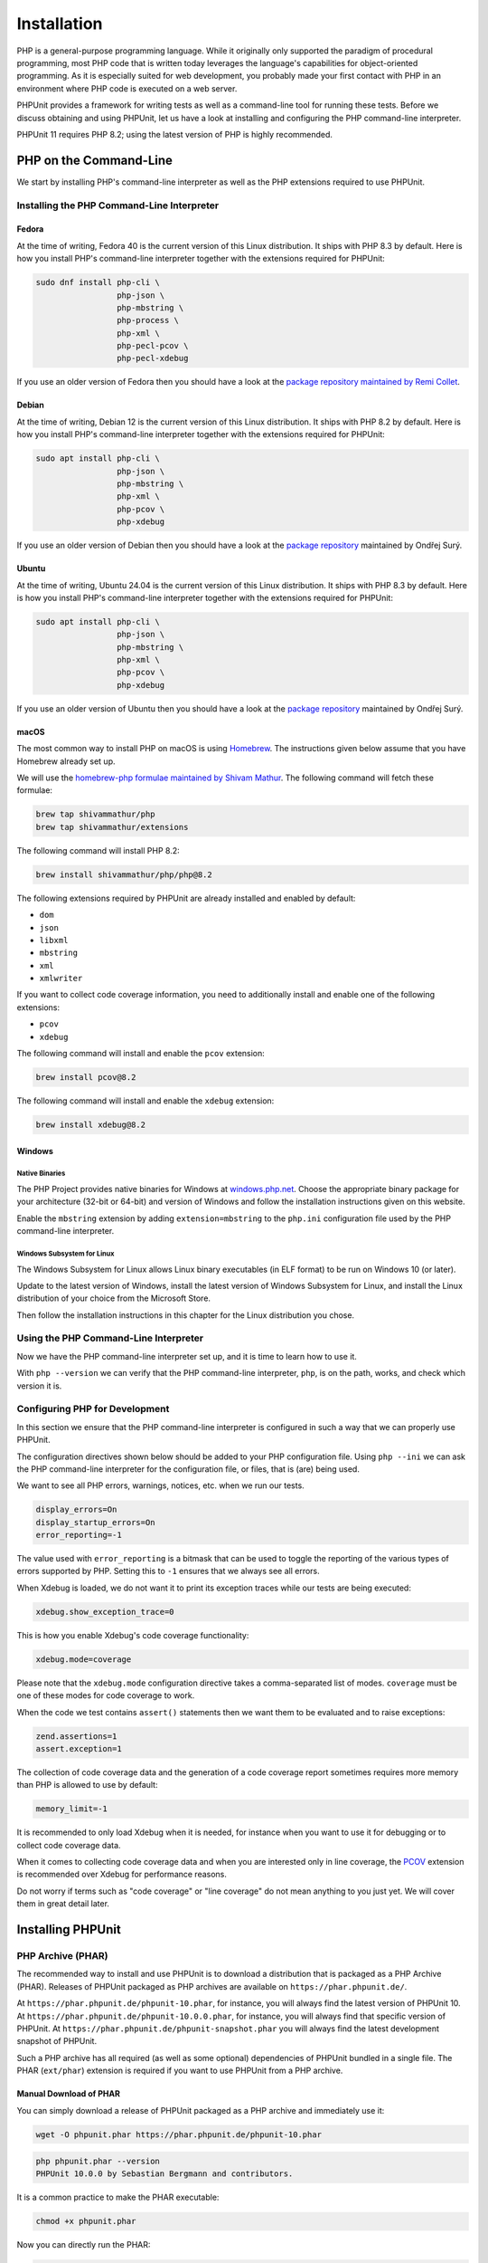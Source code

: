 

.. _installation:

************
Installation
************

PHP is a general-purpose programming language. While it originally only supported the paradigm of procedural programming,
most PHP code that is written today leverages the language's capabilities for object-oriented programming. As it is
especially suited for web development, you probably made your first contact with PHP in an environment where PHP code
is executed on a web server.

PHPUnit provides a framework for writing tests as well as a command-line tool for running these tests. Before we discuss
obtaining and using PHPUnit, let us have a look at installing and configuring the PHP command-line interpreter.

PHPUnit 11 requires PHP 8.2; using the latest version of PHP is highly recommended.


.. _installation.php-on-the-command-line:

PHP on the Command-Line
=======================

We start by installing PHP's command-line interpreter as well as the PHP extensions required to use PHPUnit.


Installing the PHP Command-Line Interpreter
-------------------------------------------

Fedora
^^^^^^

At the time of writing, Fedora 40 is the current version of this Linux distribution. It ships with PHP 8.3 by default.
Here is how you install PHP's command-line interpreter together with the extensions required for PHPUnit:

.. code::

    sudo dnf install php-cli \
                     php-json \
                     php-mbstring \
                     php-process \
                     php-xml \
                     php-pecl-pcov \
                     php-pecl-xdebug

If you use an older version of Fedora then you should have a look at the `package repository maintained by
Remi Collet <https://rpms.remirepo.net/>`_.


Debian
^^^^^^

At the time of writing, Debian 12 is the current version of this Linux distribution. It ships with PHP 8.2 by default.
Here is how you install PHP's command-line interpreter together with the extensions required for PHPUnit:

.. code::

    sudo apt install php-cli \
                     php-json \
                     php-mbstring \
                     php-xml \
                     php-pcov \
                     php-xdebug

If you use an older version of Debian then you should have a look at the `package repository <https://deb.sury.org/>`_
maintained by Ondřej Surý.


Ubuntu
^^^^^^

At the time of writing, Ubuntu 24.04 is the current version of this Linux distribution. It ships with PHP 8.3 by default.
Here is how you install PHP's command-line interpreter together with the extensions required for PHPUnit:

.. code::

    sudo apt install php-cli \
                     php-json \
                     php-mbstring \
                     php-xml \
                     php-pcov \
                     php-xdebug

If you use an older version of Ubuntu then you should have a look at the `package repository <https://deb.sury.org/>`_
maintained by Ondřej Surý.


macOS
^^^^^

The most common way to install PHP on macOS is using `Homebrew <https://brew.sh/>`_.
The instructions given below assume that you have Homebrew already set up.

We will use the `homebrew-php formulae maintained by Shivam Mathur <https://github.com/shivammathur/homebrew-php>`_.
The following command will fetch these formulae:

.. code::

    brew tap shivammathur/php
    brew tap shivammathur/extensions

The following command will install PHP 8.2:

.. code::

    brew install shivammathur/php/php@8.2

The following extensions required by PHPUnit are already installed and enabled by default:

- ``dom``
- ``json``
- ``libxml``
- ``mbstring``
- ``xml``
- ``xmlwriter``

If you want to collect code coverage information, you need to additionally install and enable one of the following extensions:

- ``pcov``
- ``xdebug``

The following command will install and enable the ``pcov`` extension:

.. code::

  brew install pcov@8.2

The following command will install and enable the ``xdebug`` extension:

.. code::

  brew install xdebug@8.2


Windows
^^^^^^^

Native Binaries
"""""""""""""""

The PHP Project provides native binaries for Windows at `windows.php.net <https://windows.php.net/>`_.
Choose the appropriate binary package for your architecture (32-bit or 64-bit) and version of Windows and
follow the installation instructions given on this website.

Enable the ``mbstring`` extension by adding ``extension=mbstring`` to the ``php.ini`` configuration file used
by the PHP command-line interpreter.


Windows Subsystem for Linux
"""""""""""""""""""""""""""

The Windows Subsystem for Linux allows Linux binary executables (in ELF format) to be run on Windows 10 (or later).

Update to the latest version of Windows, install the latest version of Windows Subsystem for Linux, and install the
Linux distribution of your choice from the Microsoft Store.

Then follow the installation instructions in this chapter for the Linux distribution you chose.


Using the PHP Command-Line Interpreter
--------------------------------------

Now we have the PHP command-line interpreter set up, and it is time to learn how to use it.

With ``php --version`` we can verify that the PHP command-line interpreter, ``php``, is on the path, works, and check which version it is.


Configuring PHP for Development
-------------------------------

In this section we ensure that the PHP command-line interpreter is configured in such a way that we can properly use PHPUnit.

The configuration directives shown below should be added to your PHP configuration file. Using ``php --ini`` we can ask the PHP
command-line interpreter for the configuration file, or files, that is (are) being used.

We want to see all PHP errors, warnings, notices, etc. when we run our tests.

.. code::

    display_errors=On
    display_startup_errors=On
    error_reporting=-1

The value used with ``error_reporting`` is a bitmask that can be used to toggle the reporting of the various
types of errors supported by PHP. Setting this to ``-1`` ensures that we always see all errors.

When Xdebug is loaded, we do not want it to print its exception traces while our tests are being executed:

.. code::

    xdebug.show_exception_trace=0

This is how you enable Xdebug's code coverage functionality:

.. code::

    xdebug.mode=coverage

Please note that the ``xdebug.mode`` configuration directive takes a comma-separated list of modes.
``coverage`` must be one of these modes for code coverage to work.

When the code we test contains ``assert()`` statements then we want them to be evaluated and to raise exceptions:

.. code::

    zend.assertions=1
    assert.exception=1

The collection of code coverage data and the generation of a code coverage report sometimes requires more memory
than PHP is allowed to use by default:

.. code::

    memory_limit=-1

It is recommended to only load Xdebug when it is needed, for instance when you want to use it for debugging or to collect code coverage data.

When it comes to collecting code coverage data and when you are interested only in line coverage, the
`PCOV <https://github.com/krakjoe/pcov>`_ extension is recommended over Xdebug for performance reasons.

Do not worry if terms such as "code coverage" or "line coverage" do not mean anything to you just yet. We will cover them in great detail later.


Installing PHPUnit
==================

PHP Archive (PHAR)
------------------

The recommended way to install and use PHPUnit is to download a distribution that is packaged as a PHP Archive (PHAR).
Releases of PHPUnit packaged as PHP archives are available on ``https://phar.phpunit.de/``.

At ``https://phar.phpunit.de/phpunit-10.phar``, for instance, you will always find the latest version of PHPUnit 10.
At ``https://phar.phpunit.de/phpunit-10.0.0.phar``, for instance, you will always find that specific version of PHPUnit.
At ``https://phar.phpunit.de/phpunit-snapshot.phar`` you will always find the latest development snapshot of PHPUnit.

Such a PHP archive has all required (as well as some optional) dependencies of PHPUnit bundled in a single file. The PHAR (``ext/phar``) extension is required if you want to use PHPUnit from a PHP archive.

Manual Download of PHAR
^^^^^^^^^^^^^^^^^^^^^^^

You can simply download a release of PHPUnit packaged as a PHP archive and immediately use it:

.. code::

    wget -O phpunit.phar https://phar.phpunit.de/phpunit-10.phar

.. code::

    php phpunit.phar --version
    PHPUnit 10.0.0 by Sebastian Bergmann and contributors.

It is a common practice to make the PHAR executable:

.. code::

    chmod +x phpunit.phar

Now you can directly run the PHAR:

.. code::

    ./phpunit.phar --version
    PHPUnit 10.0.0 by Sebastian Bergmann and contributors.

All official releases distributed by the PHPUnit Project are signed by the release manager for the release.
PGP signatures and SHA256 hashes are available for verification on ``https://phar.phpunit.de/``.

Here is an example of how you can manually verify a PHP archive of a PHPUnit release using its PGP signature:

.. code::

    wget -O phpunit.phar https://phar.phpunit.de/phpunit-10.phar
    wget -O phpunit.phar.asc https://phar.phpunit.de/phpunit-10.phar.asc
    gpg --keyserver pgp.uni-mainz.de --recv-keys 0x4AA394086372C20A
    gpg phpunit.phar.asc

It is a common practice to use different versions of PHPUnit on a per-project basis. This is achieved by putting a PHP archive of PHPUnit into your project directory. A typical directory structure for a PHP project looks like this:

.. code::

    ├── public
    ├── src
    ├── tests
    └── tools

The ``public`` directory contains the application's static assets (CSS, JavaScript, images, ...); it is the webserver's document root.

The ``src`` directory contains the application's PHP source code. The ``tests`` directory contains the application's test suite.

The ``tools`` directory contains tools such as PHPUnit packaged as PHP archives.

You can download PHPUnit's PHP archive to that ``tools`` directory manually, of course:

.. code::

    wget -O phpunit.phar https://phar.phpunit.de/phpunit-10.phar
    chmod +x phpunit.phar
    mv phpunit.phar tools

Installing PHPUnit with Phive
^^^^^^^^^^^^^^^^^^^^^^^^^^^^^

You can use `Phive <https://phar.io/>`_, the *PHAR Installation and Verification Environment*,
to manage the PHAR-based tools of your PHP project.

This is how you install Phive:

.. code::

    wget https://phar.io/releases/phive.phar
    wget https://phar.io/releases/phive.phar.asc
    gpg --keyserver hkps.pool.sks-keyservers.net --recv-keys 0x9B2D5D79
    gpg --verify phive.phar.asc phive.phar
    chmod +x phive.phar
    mv phive.phar /usr/local/bin/phive

Once Phive is installed, PHPUnit can be installed like so:

.. code::

    phive install phpunit

After executing the command shown above the project's directory will look like this:

.. code::

    ├── .phive
    |   └── phars.xml
    ├── public
    ├── src
    ├── tests
    └── tools
        └── phpunit -> ~/.phive/phars/phpunit-10.0.0.phar

Phive has downloaded the PHP archive for PHPUnit 10.0.0, placed it in a cache located in your home directory,
and created a symbolic link from there to ``tools/phpunit``.

You can now invoke the project-local installation of PHPUnit by running ``./tools/phpunit``:

.. code::

    ./tools/phpunit --version
    PHPUnit 10.0.0 by Sebastian Bergmann and contributors.

The ``.phive/phars.xml`` file that was generated in your project's root directory contains metadata about your project's tool dependencies:

.. code-block:: xml

    <?xml version="1.0" encoding="UTF-8"?>
    <phive xmlns="https://phar.io/phive">
      <phar name="phpunit"
            version="^10.0" installed="10.0.0"
            location="./tools/phpunit" copy="true"/>
    </phive>

``.phive/phars.xml`` should be put under version control.

The ``^10.0`` is a semantic version constraint: Phive will always install the latest version of PHPUnit
that is compatible with PHPUnit 10.0.

Phive does not only provide a convenient way for installing, managing, and updating tools that are distributed as a PHP archive.
Phive also keeps you safe by automatically verifying the PGP signatures while downloading the PHAR files.

If you want to keep PHPUnit's PHP archive under version control, then you should use Phive's ``--copy`` option to copy the PHP
archive from its cache located in your home directory into your project's tools directory:

.. code::

    phive install --copy phpunit

After executing the command shown above the project's directory will look like this:

.. code::

    ├── .phive
    |   └── phars.xml
    ├── public
    ├── src
    ├── tests
    └── tools
        └── phpunit

.. admonition:: Note

    Unfortunately, PhpStorm only recognizes a file as a PHP archive when it has the ``.phar`` suffix.
    This is remedied by creating a symbolic link: ``ln -s phpunit tools/phpunit.phar``.

Updating PHPUnit with Phive
^^^^^^^^^^^^^^^^^^^^^^^^^^^

``phive install phpunit`` adds a dependency on PHPUnit with a version constraint that uses the caret operator (``^``) for semantic versioning: ``version="^10.0"``.

With this configuration, Phive will always install the latest version of PHPUnit that is compatible with PHPUnit 10.0.

This ensures you "stay fresh" as long as PHPUnit 10 is the current stable version of PHPUnit and includes new minor versions such as PHPUnit 10.1. And when the time comes and PHPUnit 11 is released then Phive will not automatically and unexpectedly install it.


Updating to a new minor or patch version
""""""""""""""""""""""""""""""""""""""""

Consider the following situation: you use the semantic version constraint ``^9.6`` for PHPUnit in your
``.phive/phars.xml`` file and have PHPUnit 9.6.0 installed. Here is what your ``.phive/phars.xml`` file
currently looks like:

.. code-block:: xml

    <?xml version="1.0" encoding="UTF-8"?>
    <phive xmlns="https://phar.io/phive">
      <phar name="phpunit"
            version="^9.6" installed="9.6.0"
            location="./tools/phpunit" copy="true"/>
    </phive>

Since you used ``phive update`` last, PHPUnit 9.6.3 became available. You can use the ``phive outdated``
command to check whether an update is available for any of your project's PHP archives that are managed
by Phive:

.. code::

    phive outdated
    Phive 0.15.2 - Copyright (C) 2015-2023 by Arne Blankerts, Sebastian Heuer and Contributors
    Found 1 outdated PHARs in phive.xml:

    Name       Version Constraint    Installed    Available

    phpunit    ^9.6                  9.6.0        9.6.3

Because PHPUnit 9.6.3 is a new patch version (and not a new major version), ``phive update``
will update from PHPUnit 9.6.0 to PHPUnit 9.6.3.


Updating to a new major version
"""""""""""""""""""""""""""""""

Consider the following situation:

.. code-block:: xml

    <?xml version="1.0" encoding="UTF-8"?>
    <phive xmlns="https://phar.io/phive">
      <phar name="phpunit"
            version="^9.6" installed="9.6.3"
            location="./tools/phpunit" copy="true"/>
    </phive>

Now PHPUnit 10, a new major version, became available. However, running ``phive outdated`` does
not offer us the update to PHPUnit 10:

.. code::

    phive outdated
    Phive 0.15.2 - Copyright (C) 2015-2023 by Arne Blankerts, Sebastian Heuer and Contributors
    Congrats, no outdated phars found

.. admonition:: Note

    Unfortunately, the output of ``phive outdated`` is confusing when no new minor or patch
    versions are available, but a new major version is available.

This is because PHPUnit 10 is a new major version and updates to a new major version should be
an explicit operation following a conscious decision.

If you use semantic version constraints in your ``.phive/phars.xml`` file
(`and you should! <https://thephp.cc/articles/the-death-star-version-constraint?ref=phpunit>`_)
then you have to use the ``install`` command and explicitly request the new major version to
be installed:

.. code::

    phive install phpunit@^10.0
    Phive 0.15.2 - Copyright (C) 2015-2024 by Arne Blankerts, Sebastian Heuer and Contributors
    Linking /home/sb/.phive/phars/phpunit-10.5.15.phar to /path/to/tools/phpunit


What is inside the PHAR?
^^^^^^^^^^^^^^^^^^^^^^^^

To avoid `problems <https://github.com/sebastianbergmann/phpunit/issues/2014>`_  that occur when the code under
test shares dependencies with PHPUnit but requires different versions than the ones bundled in the PHAR, a couple
of measures have been implemented.

Most units of code bundled in PHPUnit's PHAR distribution, including all dependencies such as vendor directories,
are moved to a new and distinct namespace, for instance. Classes that are part of PHPUnit's public API, for example
``PHPUnit\Framework\TestCase``, are exempt from this.

PHPUnit's PHAR does not use dynamic autoloading to load the bundled units of code. Instead, all units of code bundled
in the PHAR are loaded on startup.

Here is an `article <https://thephp.cc/articles/ready-or-not-here-it-comes?ref=phpunit>`_ that explains these
measures in more detail.

Sometimes you need to know exactly which versions of PHPUnit's dependencies are bundled in PHPUnit's PHAR distribution,
for example in the context of `software supply chain security <https://thephp.cc/presentations/the-php-stacks-supply-chain?ref=phpunit>`_.
For this purpose, PHPUnit's PHAR distribution offers additional CLI options that the Composer-installed test runner
does not have.

When PHPUnit's PHAR is invoked with the ``--manifest`` CLI option then it will print a plain-text manifest with
information about the versions of PHPUnit's dependencies that are bundled in the PHAR:

.. code::

    php phpunit-10.5.1.phar --manifest
    phpunit/phpunit: 10.5.1
    myclabs/deep-copy: 1.11.1
    nikic/php-parser: v4.17.1
    phar-io/manifest: 2.0.3
    phar-io/version: 3.2.1
    phpunit/php-code-coverage: 10.1.9
    phpunit/php-file-iterator: 4.1.0
    phpunit/php-invoker: 4.0.0
    phpunit/php-text-template: 3.0.1
    phpunit/php-timer: 6.0.0
    sebastian/cli-parser: 2.0.0
    sebastian/code-unit: 2.0.0
    sebastian/code-unit-reverse-lookup: 3.0.0
    sebastian/comparator: 5.0.1
    sebastian/complexity: 3.1.0
    sebastian/diff: 5.0.3
    sebastian/environment: 6.0.1
    sebastian/exporter: 5.1.1
    sebastian/global-state: 6.0.1
    sebastian/lines-of-code: 2.0.1
    sebastian/object-enumerator: 5.0.0
    sebastian/object-reflector: 3.0.0
    sebastian/recursion-context: 5.0.0
    sebastian/type: 4.0.0
    sebastian/version: 4.0.1
    theseer/tokenizer: 1.2.2

When PHPUnit's PHAR is invoked with the ``--sbom`` CLI option then it will print a Software Bill of Materials (SBOM)
in XML format with information about the versions of PHPUnit's dependencies that are bundled in the PHAR:

.. code::

    php phpunit-10.5.1.phar --sbom
    <?xml version="1.0"?>
    <bom xmlns="http://cyclonedx.org/schema/bom/1.4">
     <components>
      <component type="library">
       <group>phpunit</group>
       <name>phpunit</name>
       <version>10.5.1</version>
       <description>The PHP Unit Testing framework.</description>
       <licenses>
        <license>
         <id>BSD-3-Clause</id>
        </license>
       </licenses>
       <purl>pkg:composer/phpunit/phpunit@10.5.1</purl>
      </component>
      .
      .
      .

When PHPUnit's PHAR is invoked with the ``--composer-lock`` CLI option then it will print the ``composer.lock``
file that was used to install PHPUnit's dependencies during the build of the PHAR:

.. code::

    php phpunit-10.5.1.phar --composer-lock
    {
        "_readme": [
            "This file locks the dependencies of your project to a known state",
            "Read more about it at https://getcomposer.org/doc/01-basic-usage.md#installing-dependencies",
            "This file is @generated automatically"
        ],
        "content-hash": "e06728e5442edec84af96f94a889b4a7",
        .
        .
        .


Composer
--------

Using a PHP Archive (PHAR) is the recommended way of installing PHPUnit, but it is not the only way.

You can add PHPUnit as a development-time dependency to your project using `Composer <https://getcomposer.org/>`_.

Installing PHPUnit with Composer
^^^^^^^^^^^^^^^^^^^^^^^^^^^^^^^^

The command shown below assumes that you have previously installed Composer and that its ``composer`` executable is on your ``$PATH``.
The installation of Composer is explained on the tool's website.

.. code::

    composer require --dev phpunit/phpunit

After executing the command shown above the project's directory will look like this:

.. code::

    ├── composer.json
    ├── composer.lock
    ├── public
    ├── src
    ├── tests
    └── vendor

The ``composer.json`` file contains metadata about the dependencies of your project, for instance.
This file must be put under version control.

The ``composer.lock`` file contains the list of the exact versions of the dependencies which were installed by Composer.
While technically not required, it is considered a best practice to put this file under version control.

The project-local installation of PHPUnit can be invoked like this:

.. code::

    ./vendor/bin/phpunit --version
    PHPUnit 10.0.0 by Sebastian Bergmann and contributors.


Updating PHPUnit with Composer
^^^^^^^^^^^^^^^^^^^^^^^^^^^^^^

``composer require --dev phpunit/phpunit`` adds a development-time dependency on PHPUnit with a version constraint that uses the caret operator (``^``) for semantic versioning: ``"phpunit/phpunit": "^10.0"``.

With this configuration, Composer will always install the latest version of PHPUnit that is compatible with PHPUnit 10.0.

This ensures you "stay fresh" as long as PHPUnit 10 is the current stable version of PHPUnit and includes new minor versions such as PHPUnit 10.1. And when the time comes and PHPUnit 11 is released then Composer will not automatically and unexpectedly install it.

Updating to a new minor or patch version
""""""""""""""""""""""""""""""""""""""""

Consider the following situation:

.. code-block:: json

    {
        "require-dev": {
            "phpunit/phpunit": "^9.6"
        }
    }

Using the ``composer outdated`` command we can see that we have PHPUnit 9.6.0 in our project and that a new patch version is available:

.. code::

    composer outdated --minor-only
    Legend:
    ! patch or minor release available - update recommended
    ~ major release available - update possible

    Direct dependencies required in composer.json:
    phpunit/phpunit 9.6.0 ! 9.6.3 The PHP Unit Testing framework.

Because PHPUnit 9.6.3 is a new patch version, ``composer update`` will update from PHPUnit 9.6.0 to PHPUnit 9.6.3.


Updating to a new major version
"""""""""""""""""""""""""""""""

Consider the following situation:

.. code-block:: json

    {
        "require-dev": {
            "phpunit/phpunit": "^9.6"
        }
    }

Using the ``composer outdated`` command we can see that we have PHPUnit 9.6.3 in our project and that a new major version is available:

.. code::

    composer outdated
    Legend:
    ! patch or minor release available - update recommended
    ~ major release available - update possible

    Direct dependencies required in composer.json:
    phpunit/phpunit                    9.6.3  ~ 10.0.7 The PHP Unit Testing framework.

Because PHPUnit 10 is a new major version, ``composer update`` will not update from PHPUnit 9.6.3 to PHPUnit 10.0.7.
Updates to a new major version should be an explicit operation following a conscious decision.

If you use semantic version constraints in your ``composer.json`` file
(`and you should! <https://thephp.cc/articles/the-death-star-version-constraint?ref=phpunit>`_)
then you will have to manually update PHPUnit's version constraint when you want to update to
a new major version.

Here is what you should do: edit your project's ``composer.json`` file and change ``^9.6``
to ``^10.0``:

.. code-block:: json

    {
        "require-dev": {
            "phpunit/phpunit": "^10.0"
        }
    }

Now we can run ``composer update`` and the new major version will be installed.


PHAR or Composer?
-----------------

According to its own documentation, Composer "[e]nables you to declare the libraries you depend on" and "[f]inds out which versions of which packages can and need to be installed, and installs them (meaning it downloads them into your project)". This is exactly what you need -- and want -- for dealing with your project's dependencies that are required at runtime. It is, however, not what you want for your project's development-time dependencies, for instance tools for static analysis.

While Composer allows for the separate declaration of dependencies that are only required during development and dependencies that are actually required to run the software, the implementation of this separation is merely cosmetic: the entirety of both development-time dependencies and runtime dependencies is resolved to one installable set. This set of dependencies is then installed into the same ``vendor`` directory. What happens, for instance, when a tool that you install using Composer requires a version of a library that is not compatible with the version of that library that is required by another tool -- or even by your own software? Such a conflict cannot be resolved and Composer will abort the installation process.

The really frustrating thing about this situation is the fact that such a conflict is, in most cases, unwarranted. A static analysis tool, for instance, never loads or executes the code of your software (it only looks at it in order to reason about it). Therefore, the conflicting versions of the library -- one depended upon by your software, the other depended upon by the tool -- are never (tried to be) loaded in the same PHP process. Hence: no problem.

This is the primary reason why I do not use Composer to install a tool but instead use a PHP Archive (PHAR). The self-contained PHAR of a tool ensures that its dependencies cannot conflict with the actual software's dependencies.


Global Installation
-------------------

So far we have discussed how to install PHPUnit on a per-project basis using a PHP Archive (PHAR) -- manually as well as using Phive -- and Composer.

For the sake of completeness, we shall also discuss the possibility of installing PHPUnit globally. What we mean by that is having one global installation of PHPUnit where the command-line tool, ``phpunit``, is on your ``$PATH`` to make it globally available in all your projects.

A common approach for installing PHPUnit globally is to download a release of PHPUnit packaged as a PHP archive, make it executable, and put it into your ``$PATH``:

.. code::

    wget -O phpunit.phar https://phar.phpunit.de/phpunit-10.phar
    chmod +x phpunit.phar
    sudo mv phpunit.phar /usr/local/bin/phpunit
    phpunit --version
    PHPUnit 10.0.0 by Sebastian Bergmann and contributors.

Both Composer and Phive can be used to perform a global installation of PHPUnit.

Using such a global installation of PHPUnit is almost always a bad idea as the different projects you work on may require
different versions of PHPUnit, for instance.

It is therefore best to use a project-local installation of the version of PHPUnit that should be used for the project at hand.

Consequently, the package manager of your operating system should not be used to install PHPUnit as this would result in a global installation of PHPUnit.


Web Server
----------

PHPUnit is a framework for writing as well as a command-line tool for running tests.
Writing and running tests is a development-time activity.
There is no reason why PHPUnit should be installed on a web server.

If you put PHPUnit on a web server then your deployment process is broken.
On a more general note, if your ``vendor`` directory is publicly accessible on your web server then your deployment process is also broken.

`Please note that if you put PHPUnit on a web server "bad things" may happen. You have been warned. <https://thephp.cc/articles/phpunit-a-security-risk?ref=phpunit>`_

Make sure your deployment process does not make PHPUnit, or any other development tool, publicly accessible on a web server.
